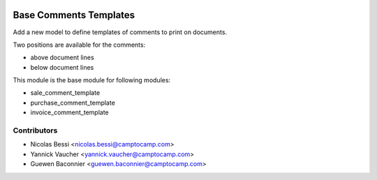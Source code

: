 .. image:: https://img.shields.io/badge/licence-AGPL--3-blue.svg
   :target: http://www.gnu.org/licenses/agpl-3.0-standalone.html
   :alt: License: AGPL-3

=======================
Base Comments Templates
=======================

Add a new model to define templates of comments to print on
documents.

Two positions are available for the comments:

- above document lines
- below document lines

This module is the base module for following modules:

* sale_comment_template
* purchase_comment_template
* invoice_comment_template

Contributors
------------

* Nicolas Bessi <nicolas.bessi@camptocamp.com>
* Yannick Vaucher <yannick.vaucher@camptocamp.com>
* Guewen Baconnier <guewen.baconnier@camptocamp.com>
